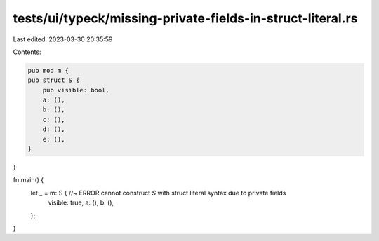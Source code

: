 tests/ui/typeck/missing-private-fields-in-struct-literal.rs
===========================================================

Last edited: 2023-03-30 20:35:59

Contents:

.. code-block:: rs

    pub mod m {
    pub struct S {
        pub visible: bool,
        a: (),
        b: (),
        c: (),
        d: (),
        e: (),
    }
}

fn main() {
    let _ = m::S { //~ ERROR cannot construct `S` with struct literal syntax due to private fields
        visible: true,
        a: (),
        b: (),
    };
}


